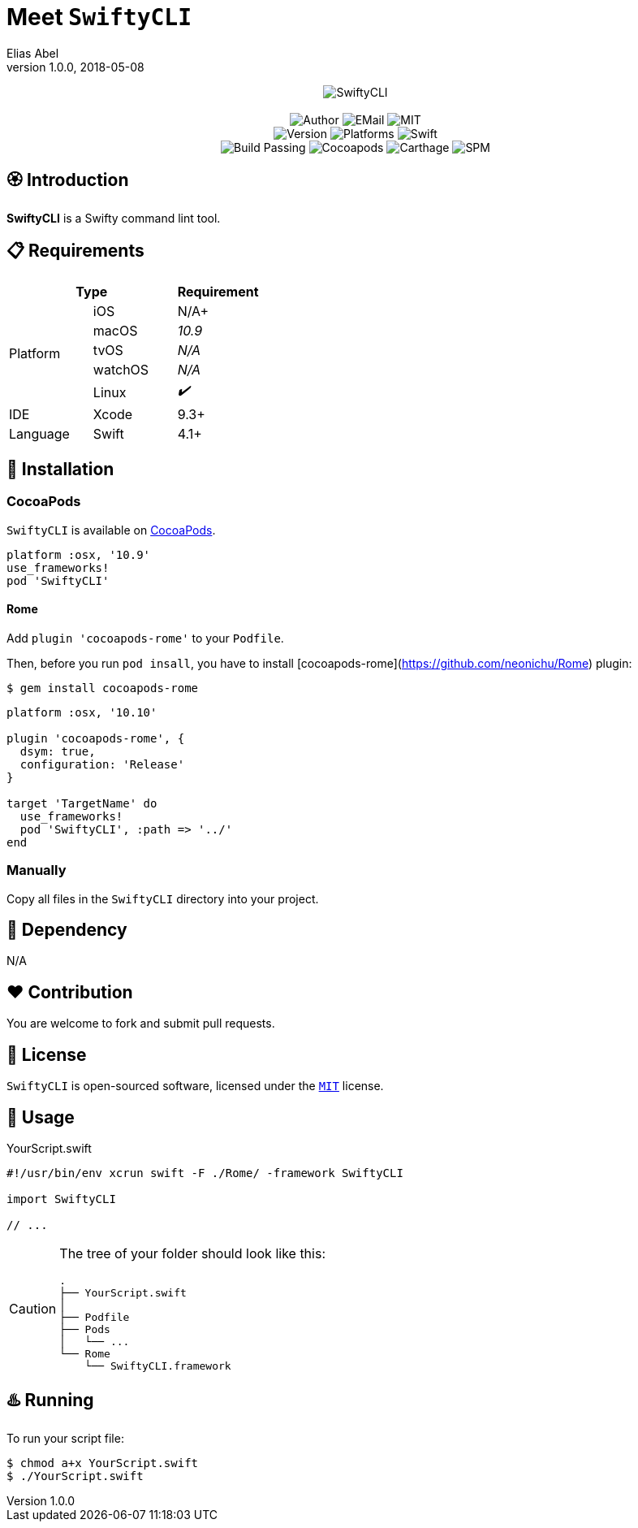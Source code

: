 :name: SwiftyCLI
:author: Elias Abel
:mail: admin@meniny.cn
:desc: a Swifty command lint tool
:version: 1.0.0
:na: N/A
:yes: ✔️
:no: ❌
:ios: {na}
:macos: 10.9
:watchos: {na}
:tvos: {na}
:linux: {yes}
:xcode: 9.3
:swift: 4.1
:license: MIT
:platform: macOS
= Meet `{name}`
{author} <{mail}>
v{version}, 2018-05-08

[subs="attributes"]
++++
<p align="center">
  <img src="./Assets/{name}.svg" alt="{name}">
  <br/><br/>
  <img alt="Author" src="https://img.shields.io/badge/author-Elias%20Abel-blue.svg">
  <img alt="EMail" src="https://img.shields.io/badge/mail-admin@meniny.cn-orange.svg">
  <img alt="MIT" src="https://img.shields.io/badge/license-{license}-blue.svg">
  <br/>
  <img alt="Version" src="https://img.shields.io/badge/version-{version}-brightgreen.svg">
  <img alt="Platforms" src="https://img.shields.io/badge/platform-{platform}-lightgrey.svg">
  <img alt="Swift" src="https://img.shields.io/badge/swift-{swift}%2B-orange.svg">
  <br/>
  <img alt="Build Passing" src="https://img.shields.io/badge/build-passing-brightgreen.svg">
  <img alt="Cocoapods" src="https://img.shields.io/badge/cocoapods-compatible-brightgreen.svg">
  <img alt="Carthage" src="https://img.shields.io/badge/carthage-compatible-brightgreen.svg">
  <img alt="SPM" src="https://img.shields.io/badge/spm-compatible-brightgreen.svg">
</p>
++++

:toc:

== 🏵 Introduction

**{name}** is {desc}.

== 📋 Requirements

[%header]
|===
2+^m|Type 1+^m|Requirement

1.5+^.^|Platform ^|iOS ^|{ios}+
^|macOS ^e|{macos}
^|tvOS ^e|{tvos}
^|watchOS ^e|{watchos}
^|Linux ^e|{linux}

^|IDE ^|Xcode ^| {xcode}+
^|Language ^|Swift ^| {swift}+
|===

== 📲 Installation

=== CocoaPods

`{name}` is available on link:https://cocoapods.org[CocoaPods].

[source, ruby, subs="verbatim,attributes"]
----
platform :osx, '{macos}'
use_frameworks!
pod '{name}'
----

==== Rome

Add `plugin 'cocoapods-rome'` to your `Podfile`.

Then, before you run `pod insall`, you have to install [cocoapods-rome](https://github.com/neonichu/Rome) plugin:

[source, console, subs="verbatim,attributes"]
----
$ gem install cocoapods-rome
----

[source, ruby, subs="verbatim,attributes"]
----
platform :osx, '10.10'

plugin 'cocoapods-rome', {
  dsym: true,
  configuration: 'Release'
}

target 'TargetName' do
  use_frameworks!
  pod '{name}', :path => '../'
end
----

=== Manually

Copy all files in the `{name}` directory into your project.

== 🛌 Dependency

{na}

== ❤️ Contribution

You are welcome to fork and submit pull requests.

== 🔖 License

`{name}` is open-sourced software, licensed under the link:./LICENSE.md[`{license}`] license.

== 🔫 Usage

.YourScript.swift
[source, swift, subs="verbatim,attributes"]
----
#!/usr/bin/env xcrun swift -F ./Rome/ -framework SwiftyCLI

import {name}

// ...
----

[CAUTION]
====
The tree of your folder should look like this:
[source, console, subs="verbatim"]
----
.
├── YourScript.swift
│
├── Podfile
├── Pods
│   └── ...
└── Rome
    └── SwiftyCLI.framework
----
====

== ♨️ Running

To run your script file:

[source, console, subs="verbatim,attributes"]
----
$ chmod a+x YourScript.swift
$ ./YourScript.swift
----
